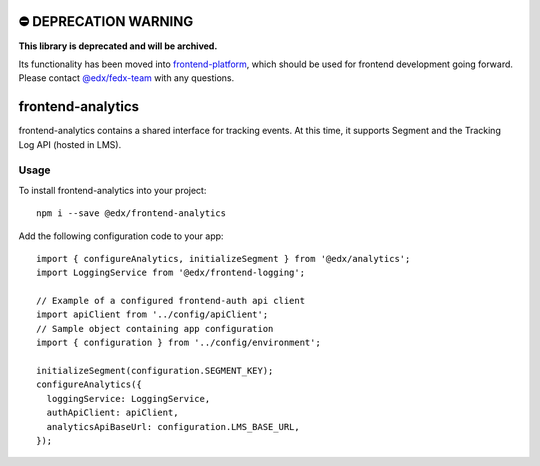 ⛔️ DEPRECATION WARNING 
======================

**This library is deprecated and will be archived.** 

Its functionality has been moved into `frontend-platform <https://github.com/edx/frontend-platform>`__, which should be used for frontend development going forward.  Please contact `@edx/fedx-team <https://github.com/orgs/edx/teams/fedx-team>`__ with any questions.

frontend-analytics
==================

|Build Status| |Coveralls| |npm_version| |npm_downloads| |license|
|semantic-release|

frontend-analytics contains a shared interface for tracking events. At this time, it supports Segment and the Tracking Log API (hosted in LMS).

Usage
-----

To install frontend-analytics into your project::

    npm i --save @edx/frontend-analytics

Add the following configuration code to your app::

    import { configureAnalytics, initializeSegment } from '@edx/analytics';
    import LoggingService from '@edx/frontend-logging';

    // Example of a configured frontend-auth api client
    import apiClient from '../config/apiClient';
    // Sample object containing app configuration
    import { configuration } from '../config/environment';

    initializeSegment(configuration.SEGMENT_KEY);
    configureAnalytics({
      loggingService: LoggingService,
      authApiClient: apiClient,
      analyticsApiBaseUrl: configuration.LMS_BASE_URL,
    });

.. |Build Status| image:: https://api.travis-ci.org/edx/frontend-analytics.svg?branch=master
   :target: https://travis-ci.org/edx/frontend-analytics
.. |Coveralls| image:: https://img.shields.io/coveralls/edx/frontend-analytics.svg?branch=master
   :target: https://coveralls.io/github/edx/frontend-analytics
.. |npm_version| image:: https://img.shields.io/npm/v/@edx/frontend-analytics.svg
   :target: @edx/frontend-analytics
.. |npm_downloads| image:: https://img.shields.io/npm/dt/@edx/frontend-analytics.svg
   :target: @edx/frontend-analytics
.. |license| image:: https://img.shields.io/npm/l/@edx/frontend-analytics.svg
   :target: @edx/frontend-analytics
.. |semantic-release| image:: https://img.shields.io/badge/%20%20%F0%9F%93%A6%F0%9F%9A%80-semantic--release-e10079.svg
   :target: https://github.com/semantic-release/semantic-release
